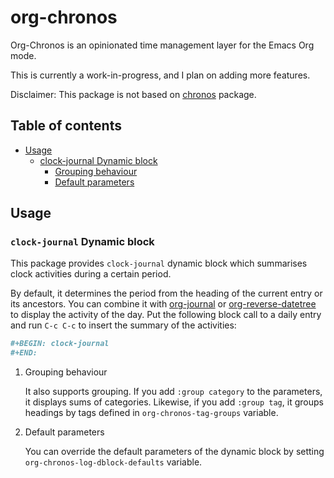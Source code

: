 * org-chronos
Org-Chronos is an opinionated time management layer for the Emacs Org mode.

This is currently a work-in-progress, and I plan on adding more features.

Disclaimer: This package is not based on [[https://github.com/dxknight/chronos][chronos]] package.

# Add CI badges here

#+BEGIN_HTML
#+END_HTML
** Table of contents
:PROPERTIES:
:TOC: siblings
:END:
-  [[#usage][Usage]]
  -  [[#clock-journal-dynamic-block][clock-journal Dynamic block]]
    -  [[#grouping-behaviour][Grouping behaviour]]
    -  [[#default-parameters][Default parameters]]

** Usage
:PROPERTIES:
:CREATED_TIME: [2021-02-07 Sun 19:39]
:END:
*** =clock-journal= Dynamic block
:PROPERTIES:
:CREATED_TIME: [2021-02-07 Sun 19:50]
:END:
This package provides =clock-journal= dynamic block which summarises clock activities during a certain period.

By default, it determines the period from the heading of the current entry or its ancestors.
You can combine it with [[https://github.com/bastibe/org-journal][org-journal]] or [[https://github.com/akirak/org-reverse-datetree][org-reverse-datetree]] to display the activity of the day.
Put the following block call to a daily entry and run =C-c C-c= to insert the summary of the activities:

#+begin_src org
  ,#+BEGIN: clock-journal
  ,#+END:
#+end_src
**** Grouping behaviour
:PROPERTIES:
:CREATED_TIME: [2021-02-07 Sun 19:50]
:END:
It also supports grouping. If you add =:group category= to the parameters, it displays sums of categories. Likewise, if you add =:group tag=, it groups headings by tags defined in =org-chronos-tag-groups= variable.
**** Default parameters
:PROPERTIES:
:CREATED_TIME: [2021-02-07 Sun 19:50]
:END:
You can override the default parameters of the dynamic block by setting =org-chronos-log-dblock-defaults= variable.
